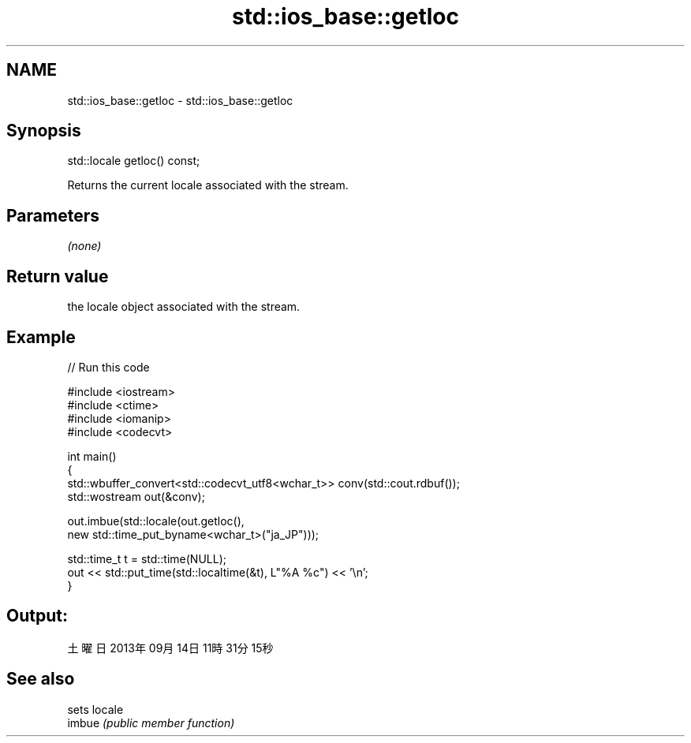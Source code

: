 .TH std::ios_base::getloc 3 "2020.03.24" "http://cppreference.com" "C++ Standard Libary"
.SH NAME
std::ios_base::getloc \- std::ios_base::getloc

.SH Synopsis

  std::locale getloc() const;

  Returns the current locale associated with the stream.

.SH Parameters

  \fI(none)\fP

.SH Return value

  the locale object associated with the stream.

.SH Example

  
// Run this code

    #include <iostream>
    #include <ctime>
    #include <iomanip>
    #include <codecvt>

    int main()
    {
        std::wbuffer_convert<std::codecvt_utf8<wchar_t>> conv(std::cout.rdbuf());
        std::wostream out(&conv);

        out.imbue(std::locale(out.getloc(),
                              new std::time_put_byname<wchar_t>("ja_JP")));

        std::time_t t = std::time(NULL);
        out << std::put_time(std::localtime(&t), L"%A %c") << '\\n';
    }

.SH Output:

    土曜日 2013年09月14日 11時31分15秒


.SH See also


        sets locale
  imbue \fI(public member function)\fP




